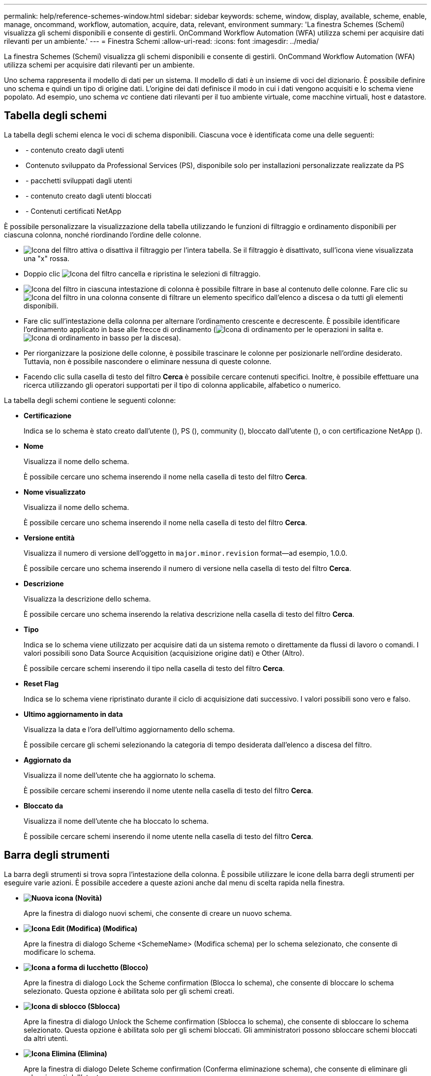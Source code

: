 ---
permalink: help/reference-schemes-window.html 
sidebar: sidebar 
keywords: scheme, window, display, available, scheme, enable, manage, oncommand, workflow, automation, acquire, data, relevant, environment 
summary: 'La finestra Schemes (Schemi) visualizza gli schemi disponibili e consente di gestirli. OnCommand Workflow Automation (WFA) utilizza schemi per acquisire dati rilevanti per un ambiente.' 
---
= Finestra Schemi
:allow-uri-read: 
:icons: font
:imagesdir: ../media/


[role="lead"]
La finestra Schemes (Schemi) visualizza gli schemi disponibili e consente di gestirli. OnCommand Workflow Automation (WFA) utilizza schemi per acquisire dati rilevanti per un ambiente.

Uno schema rappresenta il modello di dati per un sistema. Il modello di dati è un insieme di voci del dizionario. È possibile definire uno schema e quindi un tipo di origine dati. L'origine dei dati definisce il modo in cui i dati vengono acquisiti e lo schema viene popolato. Ad esempio, uno schema _vc_ contiene dati rilevanti per il tuo ambiente virtuale, come macchine virtuali, host e datastore.



== Tabella degli schemi

La tabella degli schemi elenca le voci di schema disponibili. Ciascuna voce è identificata come una delle seguenti:

* image:../media/community_certification.gif[""] - contenuto creato dagli utenti
* image:../media/ps_certified_icon_wfa.gif[""] Contenuto sviluppato da Professional Services (PS), disponibile solo per installazioni personalizzate realizzate da PS
* image:../media/community_certification.gif[""] - pacchetti sviluppati dagli utenti
* image:../media/lock_icon_wfa.gif[""] - contenuto creato dagli utenti bloccati
* image:../media/netapp_certified.gif[""] - Contenuti certificati NetApp


È possibile personalizzare la visualizzazione della tabella utilizzando le funzioni di filtraggio e ordinamento disponibili per ciascuna colonna, nonché riordinando l'ordine delle colonne.

* image:../media/filter_icon_wfa.gif["Icona del filtro"] attiva o disattiva il filtraggio per l'intera tabella. Se il filtraggio è disattivato, sull'icona viene visualizzata una "x" rossa.
* Doppio clic image:../media/filter_icon_wfa.gif["Icona del filtro"] cancella e ripristina le selezioni di filtraggio.
* image:../media/wfa_filter_icon.gif["Icona del filtro"] in ciascuna intestazione di colonna è possibile filtrare in base al contenuto delle colonne. Fare clic su image:../media/wfa_filter_icon.gif["Icona del filtro"] in una colonna consente di filtrare un elemento specifico dall'elenco a discesa o da tutti gli elementi disponibili.
* Fare clic sull'intestazione della colonna per alternare l'ordinamento crescente e decrescente. È possibile identificare l'ordinamento applicato in base alle frecce di ordinamento (image:../media/wfa_sortarrow_up_icon.gif["Icona di ordinamento"] per le operazioni in salita e. image:../media/wfa_sortarrow_down_icon.gif["Icona di ordinamento in basso"] per la discesa).
* Per riorganizzare la posizione delle colonne, è possibile trascinare le colonne per posizionarle nell'ordine desiderato. Tuttavia, non è possibile nascondere o eliminare nessuna di queste colonne.
* Facendo clic sulla casella di testo del filtro *Cerca* è possibile cercare contenuti specifici. Inoltre, è possibile effettuare una ricerca utilizzando gli operatori supportati per il tipo di colonna applicabile, alfabetico o numerico.


La tabella degli schemi contiene le seguenti colonne:

* *Certificazione*
+
Indica se lo schema è stato creato dall'utente (image:../media/community_certification.gif[""]), PS (image:../media/ps_certified_icon_wfa.gif[""]), community (image:../media/community_certification.gif[""]), bloccato dall'utente (image:../media/lock_icon_wfa.gif[""]), o con certificazione NetApp (image:../media/netapp_certified.gif[""]).

* *Nome*
+
Visualizza il nome dello schema.

+
È possibile cercare uno schema inserendo il nome nella casella di testo del filtro *Cerca*.

* *Nome visualizzato*
+
Visualizza il nome dello schema.

+
È possibile cercare uno schema inserendo il nome nella casella di testo del filtro *Cerca*.

* *Versione entità*
+
Visualizza il numero di versione dell'oggetto in `major.minor.revision` format--ad esempio, 1.0.0.

+
È possibile cercare uno schema inserendo il numero di versione nella casella di testo del filtro *Cerca*.

* *Descrizione*
+
Visualizza la descrizione dello schema.

+
È possibile cercare uno schema inserendo la relativa descrizione nella casella di testo del filtro *Cerca*.

* *Tipo*
+
Indica se lo schema viene utilizzato per acquisire dati da un sistema remoto o direttamente da flussi di lavoro o comandi. I valori possibili sono Data Source Acquisition (acquisizione origine dati) e Other (Altro).

+
È possibile cercare schemi inserendo il tipo nella casella di testo del filtro *Cerca*.

* *Reset Flag*
+
Indica se lo schema viene ripristinato durante il ciclo di acquisizione dati successivo. I valori possibili sono vero e falso.

* *Ultimo aggiornamento in data*
+
Visualizza la data e l'ora dell'ultimo aggiornamento dello schema.

+
È possibile cercare gli schemi selezionando la categoria di tempo desiderata dall'elenco a discesa del filtro.

* *Aggiornato da*
+
Visualizza il nome dell'utente che ha aggiornato lo schema.

+
È possibile cercare schemi inserendo il nome utente nella casella di testo del filtro *Cerca*.

* *Bloccato da*
+
Visualizza il nome dell'utente che ha bloccato lo schema.

+
È possibile cercare schemi inserendo il nome utente nella casella di testo del filtro *Cerca*.





== Barra degli strumenti

La barra degli strumenti si trova sopra l'intestazione della colonna. È possibile utilizzare le icone della barra degli strumenti per eseguire varie azioni. È possibile accedere a queste azioni anche dal menu di scelta rapida nella finestra.

* *image:../media/new_wfa_icon.gif["Nuova icona"] (Novità)*
+
Apre la finestra di dialogo nuovi schemi, che consente di creare un nuovo schema.

* *image:../media/edit_wfa_icon.gif["Icona Edit (Modifica)"] (Modifica)*
+
Apre la finestra di dialogo Scheme <SchemeName> (Modifica schema) per lo schema selezionato, che consente di modificare lo schema.

* *image:../media/lock_wfa_icon.gif["Icona a forma di lucchetto"] (Blocco)*
+
Apre la finestra di dialogo Lock the Scheme confirmation (Blocca lo schema), che consente di bloccare lo schema selezionato. Questa opzione è abilitata solo per gli schemi creati.

* *image:../media/unlock_wfa_icon.gif["Icona di sblocco"] (Sblocca)*
+
Apre la finestra di dialogo Unlock the Scheme confirmation (Sblocca lo schema), che consente di sbloccare lo schema selezionato. Questa opzione è abilitata solo per gli schemi bloccati. Gli amministratori possono sbloccare schemi bloccati da altri utenti.

* *image:../media/delete_wfa_icon.gif["Icona Elimina"] (Elimina)*
+
Apre la finestra di dialogo Delete Scheme confirmation (Conferma eliminazione schema), che consente di eliminare gli schemi creati dall'utente.

+

NOTE: Non è possibile eliminare uno schema WFA o PS.

* *image:../media/export_wfa_icon.gif["Icona Export (Esporta)"] (Esportazione)*
+
Consente di esportare lo schema creato dall'utente selezionato.

+

NOTE: Non è possibile esportare uno schema WFA o PS.

* *image:../media/reset_scheme_wfa_icon.gif["Icona di ripristino dello schema"] (Ripristina schema)*
+
Consente di reimpostare lo schema durante il ciclo di acquisizione dei dati successivo.

* *image:../media/add_to_pack.png["icona add to pack (aggiungi al pacchetto)"] (Aggiungi al pacchetto)*
+
Apre la finestra di dialogo Add to Pack schemes (Aggiungi a schemi di imballaggio), che consente di aggiungere lo schema e le relative entità affidabili a un pacchetto, modificabile.

+

NOTE: La funzione Add to Pack (Aggiungi al pacchetto) è attivata solo per gli schemi per i quali la certificazione è impostata su *None.*

* *image:../media/remove_from_pack.png["icona remove from pack (rimuovi dalla confezione)"] (Remove from Pack)*
+
Apre la finestra di dialogo Remove from Pack Schemes (Rimuovi dagli schemi pacchetto) per lo schema selezionato, che consente di eliminare o rimuovere lo schema dal pacchetto.

+

NOTE: La funzione Remove from Pack (Rimuovi dal pacchetto) è abilitata solo per gli schemi per i quali la certificazione è impostata su *None.*


